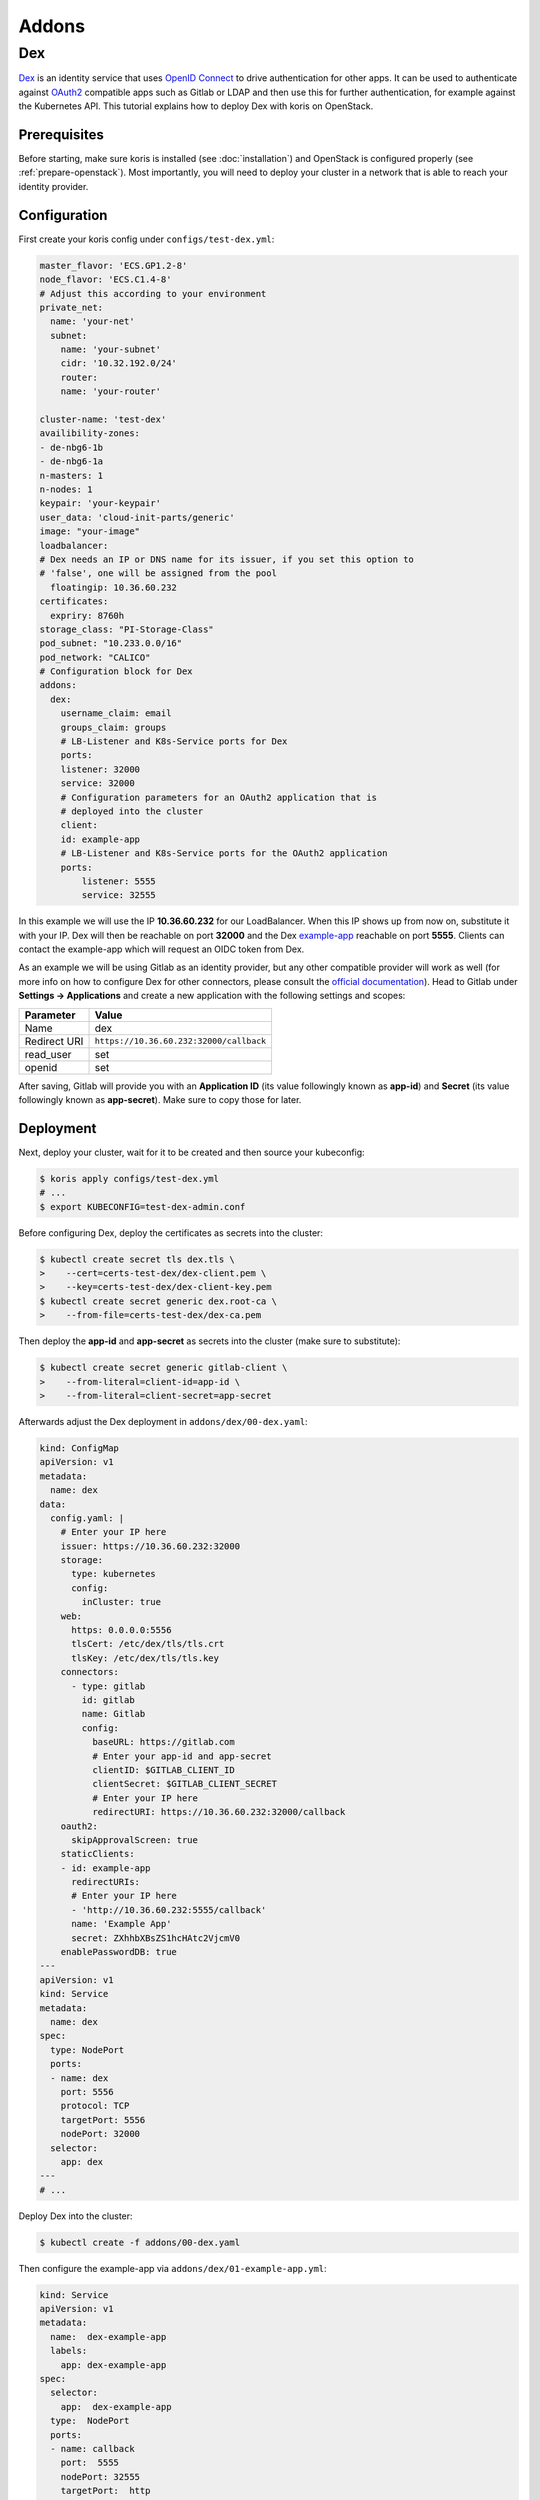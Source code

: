 ======
Addons
======

Dex
---

`Dex <https://github.com/dexidp/dex>`_ is an identity service that uses 
`OpenID Connect <https://openid.net/connect/>`_ to drive authentication for other apps. It can 
be used to authenticate against `OAuth2 <https://oauth.net/2/>`_ compatible apps such as Gitlab or
LDAP and then use this for further authentication, for example against the Kubernetes API.
This tutorial explains how to deploy Dex with koris on OpenStack. 

Prerequisites
^^^^^^^^^^^^^

Before starting, make sure koris is installed (see :doc:`installation`) and OpenStack is configured properly
(see :ref:`prepare-openstack`). Most importantly, you will need to deploy your cluster in a network that is
able to reach your identity provider.

Configuration
^^^^^^^^^^^^^

First create your koris config under ``configs/test-dex.yml``:

.. code-block:: yaml

    master_flavor: 'ECS.GP1.2-8'
    node_flavor: 'ECS.C1.4-8'
    # Adjust this according to your environment
    private_net: 
      name: 'your-net'
      subnet: 
        name: 'your-subnet'
        cidr: '10.32.192.0/24'
        router:
        name: 'your-router'

    cluster-name: 'test-dex'
    availibility-zones:
    - de-nbg6-1b
    - de-nbg6-1a
    n-masters: 1
    n-nodes: 1
    keypair: 'your-keypair'
    user_data: 'cloud-init-parts/generic'
    image: "your-image"
    loadbalancer:
    # Dex needs an IP or DNS name for its issuer, if you set this option to
    # 'false', one will be assigned from the pool
      floatingip: 10.36.60.232 
    certificates:
      expriry: 8760h
    storage_class: "PI-Storage-Class"
    pod_subnet: "10.233.0.0/16"
    pod_network: "CALICO"
    # Configuration block for Dex
    addons:
      dex:
        username_claim: email     
        groups_claim: groups
        # LB-Listener and K8s-Service ports for Dex
        ports:
        listener: 32000
        service: 32000
        # Configuration parameters for an OAuth2 application that is
        # deployed into the cluster
        client:
        id: example-app
        # LB-Listener and K8s-Service ports for the OAuth2 application
        ports:
            listener: 5555
            service: 32555

In this example we will use the IP **10.36.60.232** for our LoadBalancer. When this IP shows up from now on, substitute it with
your IP. Dex will then be reachable on port **32000** and the Dex `example-app <https://github.com/obitech/dex-example-app>`_ 
reachable on port **5555**. Clients can contact the example-app which will request an OIDC token from Dex. 

As an example we will be using Gitlab as an identity provider, but any other compatible provider will work as well
(for more info on how to configure Dex for other connectors, please consult the 
`official documentation <https://github.com/dexidp/dex/tree/master/Documentation/connectors>`_). Head to Gitlab under 
**Settings -> Applications** and create a new application with the following settings and scopes:

============  =======================================
Parameter     Value
============  =======================================
Name          dex
Redirect URI  ``https://10.36.60.232:32000/callback``
read_user     set
openid        set
============  =======================================

After saving, Gitlab will provide you with an **Application ID** (its value followingly known as **app-id**) and **Secret** 
(its value followingly known as **app-secret**). Make sure to copy those for later. 

Deployment
^^^^^^^^^^

Next, deploy your cluster, wait for it to be created and then source your kubeconfig:

.. code:: shell
    
    $ koris apply configs/test-dex.yml
    # ...
    $ export KUBECONFIG=test-dex-admin.conf

Before configuring Dex, deploy the certificates as secrets into the cluster:

.. code:: shell

    $ kubectl create secret tls dex.tls \
    >    --cert=certs-test-dex/dex-client.pem \
    >    --key=certs-test-dex/dex-client-key.pem
    $ kubectl create secret generic dex.root-ca \
    >    --from-file=certs-test-dex/dex-ca.pem

Then deploy the **app-id** and **app-secret** as secrets into the cluster (make sure to substitute):

.. code:: shell
    
    $ kubectl create secret generic gitlab-client \
    >    --from-literal=client-id=app-id \
    >    --from-literal=client-secret=app-secret

Afterwards adjust the Dex deployment in ``addons/dex/00-dex.yaml``:

.. code-block:: yaml

    kind: ConfigMap
    apiVersion: v1
    metadata:
      name: dex
    data:
      config.yaml: |
        # Enter your IP here
        issuer: https://10.36.60.232:32000
        storage:
          type: kubernetes
          config:
            inCluster: true
        web:
          https: 0.0.0.0:5556
          tlsCert: /etc/dex/tls/tls.crt
          tlsKey: /etc/dex/tls/tls.key
        connectors:
          - type: gitlab
            id: gitlab
            name: Gitlab
            config:
              baseURL: https://gitlab.com
              # Enter your app-id and app-secret
              clientID: $GITLAB_CLIENT_ID
              clientSecret: $GITLAB_CLIENT_SECRET
              # Enter your IP here
              redirectURI: https://10.36.60.232:32000/callback
        oauth2:
          skipApprovalScreen: true
        staticClients:
        - id: example-app
          redirectURIs:
          # Enter your IP here
          - 'http://10.36.60.232:5555/callback'
          name: 'Example App'
          secret: ZXhhbXBsZS1hcHAtc2VjcmV0
        enablePasswordDB: true
    ---
    apiVersion: v1
    kind: Service
    metadata:
      name: dex
    spec:
      type: NodePort
      ports:
      - name: dex
        port: 5556
        protocol: TCP
        targetPort: 5556
        nodePort: 32000
      selector:
        app: dex
    ---
    # ...

Deploy Dex into the cluster:

.. code:: shell

    $ kubectl create -f addons/00-dex.yaml

Then configure the example-app via ``addons/dex/01-example-app.yml``:

.. code:: yaml

    kind: Service
    apiVersion: v1
    metadata:
      name:  dex-example-app
      labels:
        app: dex-example-app
    spec:
      selector:
        app:  dex-example-app
      type:  NodePort
      ports:
      - name: callback
        port:  5555
        nodePort: 32555
        targetPort:  http
    ---
    apiVersion: extensions/v1beta1
    kind: Deployment
    metadata:
      labels:
        app: dex-example-app
      name: dex-example-app
    spec:
      replicas: 1
      template:
        metadata:
          labels:
            app: dex-example-app
        spec:
          containers:
          - name: dex-example-app
            image: obitech/dex-example-app
            # Enter your IP here for issuer and redirect
            args: ["--issuer", "https://10.36.60.232:32000",
              "--issuer-root-ca", "/etc/dex/tls/dex-ca.pem",
              "--listen", "http://0.0.0.0:5555",
              "--redirect-uri", "http://10.36.60.232:5555/callback"]
            ports:
            - name: http
              containerPort: 5555
            volumeMounts:
            - name: root-ca
              mountPath: /etc/dex/tls
          volumes:
          - name: root-ca
            secret:
              # The secret that was just created
              secretName: dex.root-ca

And deploy it: 

.. code:: shell

    $ kubectl create -f addons/dex/01-example-app.yml

Afterwards, open your browser and head to http://10.36.60.232:5555, click on **Login**, allow
the exception. Then click on **Login in with Gitlab**, which will redirect to Gitlab and ask for
authorization. After accepting and a short wait, an ID token is returned that can be used to 
authenticate against the API server:

.. code:: shell

    $ token='( ID token )'
    $ curl --http1.1 -H "Authorization: Bearer $token" -k https://10.36.60.232:6443/api/v1/nodes

The request will fail, since no (Cluster)RoleBinding has been created yet. In order to give your user
cluster admin privileges, edit the ``addons/02-clusterrolebinding.yml`` and enter the Email address you
have used for Gitlab:

.. code-block:: yaml

    kind: ClusterRoleBinding
    apiVersion: rbac.authorization.k8s.io/v1
    metadata:
      name: your-user-binding
    roleRef:
      apiGroup: rbac.authorization.k8s.io
      kind: ClusterRole
      name: cluster-admin
    subjects:
    - kind: User
      name: your-gitlab-user-email@example.com

Then deploy it into the cluster:

.. code:: shell
    
    $ kubectl create -f addons/dex/02-clusterrolebinding.yml

Now send the request again:

.. code:: shell

    $ curl --http1.1 -H "Authorization: Bearer $token" -k https://10.36.60.232:6443/api/v1/nodes
    {
        "kind": "NodeList",
        "apiVersion": "v1",
    # ...

Cleanup
^^^^^^^

To remove Dex, delete all manifests:

.. code:: shell

    $ kubectl destroy -f addons/dex/

Then delete all secrets:

.. code:: shell

    $ kubectl destroy secret dex.tls dex.root-ca gitlab-client
